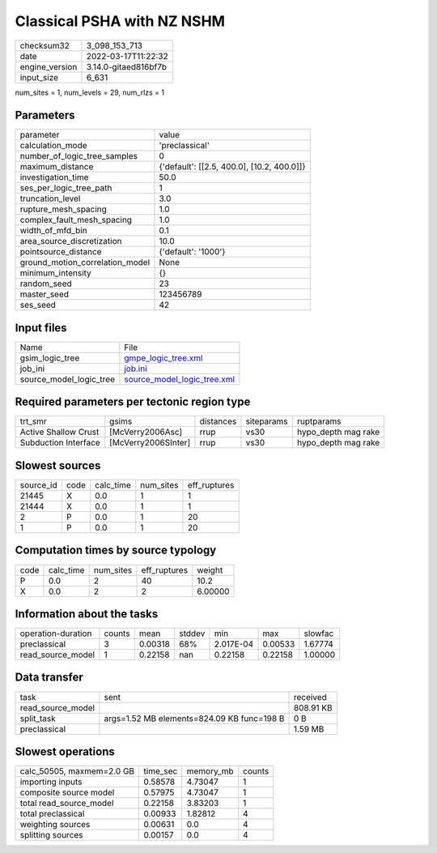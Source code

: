 Classical PSHA with NZ NSHM
===========================

+----------------+----------------------+
| checksum32     | 3_098_153_713        |
+----------------+----------------------+
| date           | 2022-03-17T11:22:32  |
+----------------+----------------------+
| engine_version | 3.14.0-gitaed816bf7b |
+----------------+----------------------+
| input_size     | 6_631                |
+----------------+----------------------+

num_sites = 1, num_levels = 29, num_rlzs = 1

Parameters
----------
+---------------------------------+--------------------------------------------+
| parameter                       | value                                      |
+---------------------------------+--------------------------------------------+
| calculation_mode                | 'preclassical'                             |
+---------------------------------+--------------------------------------------+
| number_of_logic_tree_samples    | 0                                          |
+---------------------------------+--------------------------------------------+
| maximum_distance                | {'default': [[2.5, 400.0], [10.2, 400.0]]} |
+---------------------------------+--------------------------------------------+
| investigation_time              | 50.0                                       |
+---------------------------------+--------------------------------------------+
| ses_per_logic_tree_path         | 1                                          |
+---------------------------------+--------------------------------------------+
| truncation_level                | 3.0                                        |
+---------------------------------+--------------------------------------------+
| rupture_mesh_spacing            | 1.0                                        |
+---------------------------------+--------------------------------------------+
| complex_fault_mesh_spacing      | 1.0                                        |
+---------------------------------+--------------------------------------------+
| width_of_mfd_bin                | 0.1                                        |
+---------------------------------+--------------------------------------------+
| area_source_discretization      | 10.0                                       |
+---------------------------------+--------------------------------------------+
| pointsource_distance            | {'default': '1000'}                        |
+---------------------------------+--------------------------------------------+
| ground_motion_correlation_model | None                                       |
+---------------------------------+--------------------------------------------+
| minimum_intensity               | {}                                         |
+---------------------------------+--------------------------------------------+
| random_seed                     | 23                                         |
+---------------------------------+--------------------------------------------+
| master_seed                     | 123456789                                  |
+---------------------------------+--------------------------------------------+
| ses_seed                        | 42                                         |
+---------------------------------+--------------------------------------------+

Input files
-----------
+-------------------------+--------------------------------------------------------------+
| Name                    | File                                                         |
+-------------------------+--------------------------------------------------------------+
| gsim_logic_tree         | `gmpe_logic_tree.xml <gmpe_logic_tree.xml>`_                 |
+-------------------------+--------------------------------------------------------------+
| job_ini                 | `job.ini <job.ini>`_                                         |
+-------------------------+--------------------------------------------------------------+
| source_model_logic_tree | `source_model_logic_tree.xml <source_model_logic_tree.xml>`_ |
+-------------------------+--------------------------------------------------------------+

Required parameters per tectonic region type
--------------------------------------------
+----------------------+---------------------+-----------+------------+---------------------+
| trt_smr              | gsims               | distances | siteparams | ruptparams          |
+----------------------+---------------------+-----------+------------+---------------------+
| Active Shallow Crust | [McVerry2006Asc]    | rrup      | vs30       | hypo_depth mag rake |
+----------------------+---------------------+-----------+------------+---------------------+
| Subduction Interface | [McVerry2006SInter] | rrup      | vs30       | hypo_depth mag rake |
+----------------------+---------------------+-----------+------------+---------------------+

Slowest sources
---------------
+-----------+------+-----------+-----------+--------------+
| source_id | code | calc_time | num_sites | eff_ruptures |
+-----------+------+-----------+-----------+--------------+
| 21445     | X    | 0.0       | 1         | 1            |
+-----------+------+-----------+-----------+--------------+
| 21444     | X    | 0.0       | 1         | 1            |
+-----------+------+-----------+-----------+--------------+
| 2         | P    | 0.0       | 1         | 20           |
+-----------+------+-----------+-----------+--------------+
| 1         | P    | 0.0       | 1         | 20           |
+-----------+------+-----------+-----------+--------------+

Computation times by source typology
------------------------------------
+------+-----------+-----------+--------------+---------+
| code | calc_time | num_sites | eff_ruptures | weight  |
+------+-----------+-----------+--------------+---------+
| P    | 0.0       | 2         | 40           | 10.2    |
+------+-----------+-----------+--------------+---------+
| X    | 0.0       | 2         | 2            | 6.00000 |
+------+-----------+-----------+--------------+---------+

Information about the tasks
---------------------------
+--------------------+--------+---------+--------+-----------+---------+---------+
| operation-duration | counts | mean    | stddev | min       | max     | slowfac |
+--------------------+--------+---------+--------+-----------+---------+---------+
| preclassical       | 3      | 0.00318 | 68%    | 2.017E-04 | 0.00533 | 1.67774 |
+--------------------+--------+---------+--------+-----------+---------+---------+
| read_source_model  | 1      | 0.22158 | nan    | 0.22158   | 0.22158 | 1.00000 |
+--------------------+--------+---------+--------+-----------+---------+---------+

Data transfer
-------------
+-------------------+--------------------------------------------+-----------+
| task              | sent                                       | received  |
+-------------------+--------------------------------------------+-----------+
| read_source_model |                                            | 808.91 KB |
+-------------------+--------------------------------------------+-----------+
| split_task        | args=1.52 MB elements=824.09 KB func=198 B | 0 B       |
+-------------------+--------------------------------------------+-----------+
| preclassical      |                                            | 1.59 MB   |
+-------------------+--------------------------------------------+-----------+

Slowest operations
------------------
+---------------------------+----------+-----------+--------+
| calc_50505, maxmem=2.0 GB | time_sec | memory_mb | counts |
+---------------------------+----------+-----------+--------+
| importing inputs          | 0.58578  | 4.73047   | 1      |
+---------------------------+----------+-----------+--------+
| composite source model    | 0.57975  | 4.73047   | 1      |
+---------------------------+----------+-----------+--------+
| total read_source_model   | 0.22158  | 3.83203   | 1      |
+---------------------------+----------+-----------+--------+
| total preclassical        | 0.00933  | 1.82812   | 4      |
+---------------------------+----------+-----------+--------+
| weighting sources         | 0.00631  | 0.0       | 4      |
+---------------------------+----------+-----------+--------+
| splitting sources         | 0.00157  | 0.0       | 4      |
+---------------------------+----------+-----------+--------+